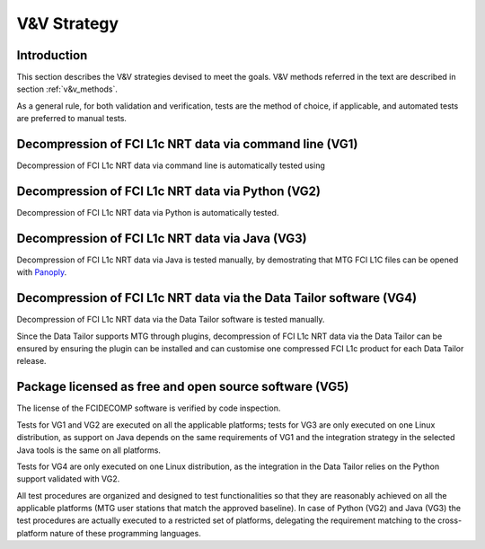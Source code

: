 .. _v&v_strategy:

V&V Strategy
-------------

Introduction
^^^^^^^^^^^^

This section describes the V&V strategies devised to meet the goals. V&V methods referred in the
text are described in section :ref:`v&v_methods`.

As a general rule, for both validation and verification, tests are the method of choice, if applicable,
and automated tests are preferred to manual tests.



Decompression of FCI L1c NRT data via command line (VG1)
^^^^^^^^^^^^^^^^^^^^^^^^^^^^^^^^^^^^^^^^^^^^^^^^^^^^^^^^
Decompression of FCI L1c NRT data via command line is automatically tested using

Decompression of FCI L1c NRT data via Python (VG2)
^^^^^^^^^^^^^^^^^^^^^^^^^^^^^^^^^^^^^^^^^^^^^^^^^^
Decompression of FCI L1c NRT data via Python is automatically tested.

Decompression of FCI L1c NRT data via Java (VG3)
^^^^^^^^^^^^^^^^^^^^^^^^^^^^^^^^^^^^^^^^^^^^^^^^
Decompression of FCI L1c NRT data via Java is tested manually, by demostrating that
MTG FCI L1C files can be opened with `Panoply <https://www.giss.nasa.gov/tools/panoply/>`_.

Decompression of FCI L1c NRT data via the Data Tailor software (VG4)
^^^^^^^^^^^^^^^^^^^^^^^^^^^^^^^^^^^^^^^^^^^^^^^^^^^^^^^^^^^^^^^^^^^^
Decompression of FCI L1c NRT data via the Data Tailor software is tested manually.

Since the Data Tailor supports MTG through plugins, decompression of FCI L1c NRT data via the Data Tailor can be
ensured by ensuring the plugin can be installed and can customise one compressed FCI L1c product for each Data Tailor
release.

Package licensed as free and open source software (VG5)
^^^^^^^^^^^^^^^^^^^^^^^^^^^^^^^^^^^^^^^^^^^^^^^^^^^^^^^
The license of the FCIDECOMP software is verified by code inspection.


Tests for VG1 and VG2 are executed on all the applicable platforms; tests for VG3 
are only executed on one Linux distribution, as support on Java depends on 
the same requirements of VG1 and the integration strategy in the selected Java tools 
is the same on all platforms.

Tests for VG4 are only executed on one Linux distribution, as the integration in the 
Data Tailor relies on the Python support validated with VG2.




All test procedures are organized and designed to test functionalities so that they are reasonably
achieved on all the applicable platforms (MTG user stations that match the approved baseline). In case of
Python (VG2) and Java (VG3) the test procedures are actually executed to a restricted set of platforms,
delegating the requirement matching to the cross-platform nature of these programming languages.
